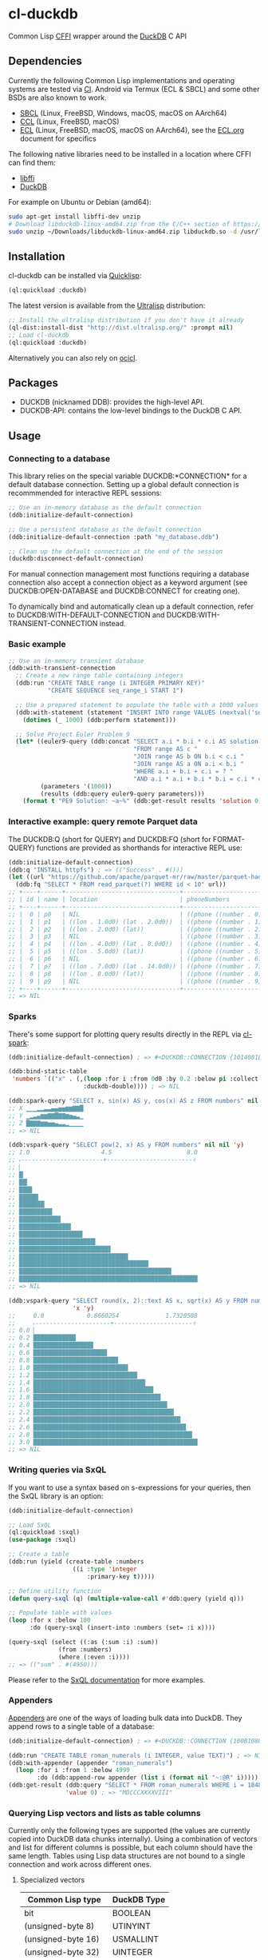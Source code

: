 * cl-duckdb

#+begin_html
<div align="center">
  <a href="https://upload.wikimedia.org/wikipedia/commons/4/43/Pair_of_mandarin_ducks.jpg" target="_blank">
    <img alt="鴛鴦戲水" title="鴛鴦戲水" src="https://upload.wikimedia.org/wikipedia/commons/thumb/4/43/Pair_of_mandarin_ducks.jpg/440px-Pair_of_mandarin_ducks.jpg" width="220" height="165">
  </a>
</div>
<p align="center">
  <a href="https://github.com/ak-coram/cl-duckdb/actions">
    <img alt="Build Status" src="https://github.com/ak-coram/cl-duckdb/workflows/CI/badge.svg" />
  </a>
</p>
#+end_html

Common Lisp [[https://cffi.common-lisp.dev/][CFFI]] wrapper around the [[https://duckdb.org/][DuckDB]] C API

** Dependencies

Currently the following Common Lisp implementations and operating
systems are tested via [[https://github.com/ak-coram/cl-duckdb/blob/main/.github/workflows/CI.yml][CI]]. Android via Termux (ECL & SBCL) and some
other BSDs are also known to work.

- [[https://sbcl.org/][SBCL]] (Linux, FreeBSD, Windows, macOS, macOS on AArch64)
- [[https://ccl.clozure.com/][CCL]] (Linux, FreeBSD, macOS)
- [[https://ecl.common-lisp.dev/][ECL]] (Linux, FreeBSD, macOS, macOS on AArch64), see the [[./ECL.org][ECL.org]] document for specifics

The following native libraries need to be installed in a location
where CFFI can find them:

- [[https://sourceware.org/libffi/][libffi]]
- [[https://duckdb.org/][DuckDB]]

For example on Ubuntu or Debian (amd64):

#+begin_src sh
  sudo apt-get install libffi-dev unzip
  # Download libduckdb-linux-amd64.zip from the C/C++ section of https://duckdb.org/docs/installation/
  sudo unzip ~/Downloads/libduckdb-linux-amd64.zip libduckdb.so -d /usr/lib/
#+end_src

** Installation

cl-duckdb can be installed via [[https://www.quicklisp.org/][Quicklisp]]:

#+begin_src lisp
  (ql:quickload :duckdb)
#+end_src

The latest version is available from the [[https://ultralisp.org/][Ultralisp]] distribution:

#+begin_src lisp
  ;; Install the ultralisp distribution if you don't have it already
  (ql-dist:install-dist "http://dist.ultralisp.org/" :prompt nil)
  ;; Load cl-duckdb
  (ql:quickload :duckdb)
#+end_src

Alternatively you can also rely on [[https://github.com/ocicl/ocicl][ocicl]].

** Packages

- DUCKDB (nicknamed DDB): provides the high-level API.
- DUCKDB-API: contains the low-level bindings to the DuckDB C API.

** Usage

*** Connecting to a database

This library relies on the special variable DUCKDB:*CONNECTION* for a
default database connection. Setting up a global default connection is
recommmended for interactive REPL sessions:

#+begin_src lisp
  ;; Use an in-memory database as the default connection
  (ddb:initialize-default-connection)
#+end_src

#+begin_src lisp
  ;; Use a persistent database as the default connection
  (ddb:initialize-default-connection :path "my_database.ddb")
#+end_src

#+begin_src lisp
  ;; Clean up the default connection at the end of the session
  (duckdb:disconnect-default-connection)
#+end_src

For manual connection management most functions requiring a database
connection also accept a connection object as a keyword argument (see
DUCKDB:OPEN-DATABASE and DUCKDB:CONNECT for creating one).

To dynamically bind and automatically clean up a default connection,
refer to DUCKDB:WITH-DEFAULT-CONNECTION and
DUCKDB:WITH-TRANSIENT-CONNECTION instead.

*** Basic example

#+begin_src lisp
  ;; Use an in-memory transient database
  (ddb:with-transient-connection
    ;; Create a new range table containing integers
    (ddb:run "CREATE TABLE range (i INTEGER PRIMARY KEY)"
             "CREATE SEQUENCE seq_range_i START 1")

    ;; Use a prepared statement to populate the table with a 1000 values
    (ddb:with-statement (statement "INSERT INTO range VALUES (nextval('seq_range_i'))")
      (dotimes (_ 1000) (ddb:perform statement)))

    ;; Solve Project Euler Problem 9
    (let* ((euler9-query (ddb:concat "SELECT a.i * b.i * c.i AS solution "
                                     "FROM range AS c "
                                     "JOIN range AS b ON b.i < c.i "
                                     "JOIN range AS a ON a.i < b.i "
                                     "WHERE a.i + b.i + c.i = ? "
                                     "AND a.i * a.i + b.i * b.i = c.i * c.i"))
           (parameters '(1000))
           (results (ddb:query euler9-query parameters)))
      (format t "PE9 Solution: ~a~%" (ddb:get-result results 'solution 0))))
#+end_src

*** Interactive example: query remote Parquet data

The DUCKDB:Q (short for QUERY) and DUCKDB:FQ (short for FORMAT-QUERY)
functions are provided as shorthands for interactive REPL use:

#+begin_src lisp
  (ddb:initialize-default-connection)
  (ddb:q "INSTALL httpfs") ; => (("Success" . #()))
  (let ((url "https://github.com/apache/parquet-mr/raw/master/parquet-hadoop/src/test/resources/test-file-with-no-column-indexes-1.parquet"))
    (ddb:fq "SELECT * FROM read_parquet(?) WHERE id < 10" url))
  ;; +----+------+--------------------------------+----------------------------------------+
  ;; | id | name | location                       | phoneNumbers                           |
  ;; +----+------+--------------------------------+----------------------------------------+
  ;; |  0 | p0   | NIL                            | ((phone ((number . 0) (kind . cell)))) |
  ;; |  1 | p1   | ((lon . 1.0d0) (lat . 2.0d0))  | ((phone ((number . 1) (kind . cell)))) |
  ;; |  2 | p2   | ((lon . 2.0d0) (lat))          | ((phone ((number . 2) (kind . cell)))) |
  ;; |  3 | p3   | NIL                            | ((phone ((number . 3) (kind . cell)))) |
  ;; |  4 | p4   | ((lon . 4.0d0) (lat . 8.0d0))  | ((phone ((number . 4) (kind . cell)))) |
  ;; |  5 | p5   | ((lon . 5.0d0) (lat))          | ((phone ((number . 5) (kind . cell)))) |
  ;; |  6 | p6   | NIL                            | ((phone ((number . 6) (kind . cell)))) |
  ;; |  7 | p7   | ((lon . 7.0d0) (lat . 14.0d0)) | ((phone ((number . 7) (kind . cell)))) |
  ;; |  8 | p8   | ((lon . 8.0d0) (lat))          | ((phone ((number . 8) (kind . cell)))) |
  ;; |  9 | p9   | NIL                            | ((phone ((number . 9) (kind . cell)))) |
  ;; +----+------+--------------------------------+----------------------------------------+
  ;; => NIL
#+end_src

*** Sparks

There's some support for plotting query results directly in the REPL
via [[https://github.com/tkych/cl-spark][cl-spark]]:

#+begin_src lisp
  (ddb:initialize-default-connection) ; => #<DUCKDB::CONNECTION {1014081EF3}>

  (ddb:bind-static-table
   'numbers `(("x" . (,(loop :for i :from 0d0 :by 0.2 :below pi :collect i)
                       :duckdb-double)))) ; => NIL

  (ddb:spark-query "SELECT x, sin(x) AS y, cos(x) AS z FROM numbers" nil '(x y z))
  ;; X ▁▁▁▂▂▃▃▄▄▅▅▆▆▇▇█
  ;; Y ▁▂▃▄▆▆▇▇█▇▇▆▅▄▃▁
  ;; Z █▇▇▇▆▆▅▅▄▃▃▂▁▁▁▁
  ;; => NIL

  (ddb:vspark-query "SELECT pow(2, x) AS y FROM numbers" nil nil 'y)
  ;; 1.0                    4.5                     8.0
  ;; ˫-----------------------+------------------------˧
  ;; ▏
  ;; █▏
  ;; ██▎
  ;; ███▋
  ;; █████▍
  ;; ███████▏
  ;; █████████▎
  ;; ███████████▋
  ;; ██████████████▌
  ;; █████████████████▊
  ;; █████████████████████▍
  ;; █████████████████████████▋
  ;; ██████████████████████████████▌
  ;; ████████████████████████████████████▎
  ;; ██████████████████████████████████████████▋
  ;; ██████████████████████████████████████████████████
  ;; => NIL

  (ddb:vspark-query "SELECT round(x, 2)::text AS x, sqrt(x) AS y FROM numbers" nil
                    'x 'y)
  ;;     0.0            0.8660254             1.7320508
  ;;     ˫---------------------+----------------------˧
  ;; 0.0 ▏
  ;; 0.2 ███████████▉
  ;; 0.4 ████████████████▊
  ;; 0.6 ████████████████████▋
  ;; 0.8 ███████████████████████▊
  ;; 1.0 ██████████████████████████▌
  ;; 1.2 █████████████████████████████▏
  ;; 1.4 ███████████████████████████████▍
  ;; 1.6 █████████████████████████████████▋
  ;; 1.8 ███████████████████████████████████▋
  ;; 2.0 █████████████████████████████████████▌
  ;; 2.2 ███████████████████████████████████████▍
  ;; 2.4 █████████████████████████████████████████▎
  ;; 2.6 ██████████████████████████████████████████▊
  ;; 2.8 ████████████████████████████████████████████▌
  ;; 3.0 ██████████████████████████████████████████████
  ;; => NIL
#+end_src

*** Writing queries via SxQL

If you want to use a syntax based on s-expressions for your queries,
then the SxQL library is an option:

#+begin_src lisp
  (ddb:initialize-default-connection)

  ;; Load SxQL
  (ql:quickload :sxql)
  (use-package :sxql)

  ;; Create a table
  (ddb:run (yield (create-table :numbers
                    ((i :type 'integer
                        :primary-key t)))))

  ;; Define utility function
  (defun query-sxql (q) (multiple-value-call #'ddb:query (yield q)))

  ;; Populate table with values
  (loop :for x :below 100
        :do (query-sxql (insert-into :numbers (set= :i x))))

  (query-sxql (select ((:as (:sum :i) :sum))
                (from :numbers)
                (where (:even :i))))
  ;; => (("sum" . #(4950)))
#+end_src

Please refer to the [[https://github.com/fukamachi/sxql][SxQL documentation]] for more examples.

*** Appenders

[[https://duckdb.org/docs/data/appender][Appenders]] are one of the ways of loading bulk data into DuckDB. They append rows to a single table of a database:

#+begin_src lisp
  (ddb:initialize-default-connection) ; => #<DUCKDB::CONNECTION {100B1088F3}>

  (ddb:run "CREATE TABLE roman_numerals (i INTEGER, value TEXT)") ; => NIL
  (ddb:with-appender (appender "roman_numerals")
    (loop :for i :from 1 :below 4999
          :do (ddb:append-row appender (list i (format nil "~:@R" i))))) ; => NIL
  (ddb:get-result (ddb:query "SELECT * FROM roman_numerals WHERE i = 1848" nil)
                  'value 0) ; => "MDCCCXXXXVIII"
#+end_src

*** Querying Lisp vectors and lists as table columns

Currently only the following types are supported (the values are
currently copied into DuckDB data chunks internally). Using a
combination of vectors and list for different columns is possible, but
each column should have the same length. Tables using Lisp data
structures are not bound to a single connection and work across
different ones.

**** Specialized vectors

| Common Lisp type    | DuckDB Type |
|---------------------+-------------|
| bit                 | BOOLEAN     |
| (unsigned-byte 8)   | UTINYINT    |
| (unsigned-byte 16)  | USMALLINT   |
| (unsigned-byte 32)  | UINTEGER    |
| (unsigned-byte 64)  | UBIGINT     |
| (unsigned-byte 128) | UHUGEINT    |
| (signed-byte 8)     | TINYINT     |
| (signed-byte 16)    | SMALLINT    |
| (signed-byte 32)    | INTEGER     |
| (signed-byte 64)    | BIGINT      |
| (signed-byte 128)   | HUGEINT     |
| single-float        | REAL        |
| double-float        | DOUBLE      |

**** Lists & unspecialized vectors

List columns or unspecialized vectors need to specify the DuckDB
column type and can contain the following values:

- Booleans (nil, t, :false, :true, :null)
- Integers in range of the corresponding column type
- Floating point numbers (single-float & double-float)
- Strings & blobs
- Date, time or datetime values
- UUIDs
- NIL values

**** Examples

#+begin_src lisp
  (ddb:initialize-default-connection) ; => #<DUCKDB::CONNECTION {10074E8BE3}>

  ;; Use vectors as columns in a query:
  (let ((indexes (make-array '(10) :element-type '(unsigned-byte 8)
                                   :initial-contents '(1 2 3 4 5 6 7 8 9 10)))
        (primes (make-array '(10) :element-type '(unsigned-byte 8)
                                  :initial-contents '(2 3 5 7 11 13 17 19 23 29))))
    (ddb:with-static-table ('primes `((i . ,indexes)
                                      (p . ,primes)))
      (ddb:format-query "SELECT * FROM primes" nil)))
  ;; +----+----+
  ;; | i  | p  |
  ;; +----+----+
  ;; |  1 |  2 |
  ;; |  2 |  3 |
  ;; |  3 |  5 |
  ;; |  4 |  7 |
  ;; |  5 | 11 |
  ;; |  6 | 13 |
  ;; |  7 | 17 |
  ;; |  8 | 19 |
  ;; |  9 | 23 |
  ;; | 10 | 29 |
  ;; +----+----+
  ;; => NIL

  ;; DuckDB column types always have to be specified for lists (NIL
  ;; values are converted to NULL):
  (ddb:with-static-table ('integers `((i . (,(loop :for i :below 1000
                                                   :if (evenp i) :collect i
                                                     :else :collect nil)
                                            :duckdb-integer))))
    (ddb:query (ddb:concat "SELECT sum(i) AS sum "
                           ", COUNT(i) AS not_null_count "
                           "FROM integers")
               nil)) ; => (("sum" . #(249500)) ("not_null_count" . #(500)))

  (ddb:with-static-table ('lyrics `(("in the year" . (,(list (format nil "~R" 2525))
                                                      :duckdb-varchar))))
    (ddb:query "SELECT * FROM lyrics" nil))
  ;; => (("in the year" . #("two thousand five hundred twenty-five")))

  ;; If another table with the same name exists, you can use the
  ;; static_table table function directly:
  (ddb:run (ddb:concat "CREATE TABLE polysemy (\"That you have but slumbered here, "
                       "While these visions did appear\" VARCHAR)"))
  (ddb:with-static-table
      ('polysemy `(("If we shadows have offended, Think but this, and all is mended:"
                    . (() :duckdb-varchar))))
    (ddb:query (ddb:concat "SELECT A.*, B.* FROM static_table('polysemy') AS A "
                           "JOIN polysemy AS B ON true")
               nil))
  ;; => (("If we shadows have offended, Think but this, and all is mended:" . #())
  ;;     ("That you have but slumbered here, While these visions did appear" . #()))

  (ddb:with-static-table ('bools `((v . ((nil t :false :true :null)
                                         :duckdb-boolean))))
    (ddb:format-query "SELECT v, v IS NULL AS is_null FROM bools" nil))
  ;; +-----+---------+
  ;; | v   | is_null |
  ;; +-----+---------+
  ;; | NIL | NIL     |
  ;; | T   | NIL     |
  ;; | NIL | NIL     |
  ;; | T   | NIL     |
  ;; | NIL | T       |
  ;; +-----+---------+
  ;; => NIL

  ;; Static tables can be managed in the global scope using the
  ;; BIND-STATIC-TABLE, UNBIND-STATIC-TABLE and CLEAR-STATIC-TABLES
  ;; functions. Temporarily overriding a table definition via
  ;; WITH-STATIC-TABLE works as expected:
  (ddb:bind-static-table
   'alphabet
   `((c . (("α" "β" "γ" "δ") :duckdb-varchar)))) ; => NIL

  (labels ((get-characters ()
             (loop :with results := (ddb:query "SELECT c FROM alphabet" nil)
                   :for c :across (ddb:get-result results 'c)
                   :collect c)))
    (ddb:with-static-table ('alphabet `((c . (("Ⴀ" "Ⴁ" "Ⴂ" "Ⴃ")
                                              :duckdb-varchar))))
      (ddb:with-static-table ('alphabet `((c . (("𐌀" "𐌁" "𐌂" "𐌃" "𐌄")
                                                :duckdb-varchar))))
        (format t "Etruscan: ~{~a~^, ~}~%" (get-characters)))
      (format t "Asomtavruli: ~{~a~^, ~}~%" (get-characters)))
    (format t "Greek: ~{~a~^, ~}~%" (get-characters)))
  ;; Etruscan: 𐌀, 𐌁, 𐌂, 𐌃, 𐌄
  ;; Asomtavruli: Ⴀ, Ⴁ, Ⴂ, Ⴃ
  ;; Greek: α, β, γ, δ
  ;; => NIL

  (ddb:unbind-static-table 'alphabet) ; => NIL
  (ddb:clear-static-tables) ; => NIL
#+end_src

** Type & Value conversions

| DuckDB Type     | Common Lisp Type             | Note                                          |
|-----------------+------------------------------+-----------------------------------------------|
| NULL            | null                         | nil (or :null for param. binding)             |
| BOOLEAN         | boolean                      | t, nil (or :true & :false for param. binding) |
| VARCHAR         | string                       |                                               |
| BLOB            | (vector (unsigned-byte 8))   |                                               |
| REAL            | single-float                 |                                               |
| DOUBLE          | double-float                 |                                               |
| DECIMAL         | ratio                        | Max width of 38                               |
| TINYINT         | integer                      |                                               |
| UTINYINT        | integer                      |                                               |
| SMALLINT        | integer                      |                                               |
| USMALLINT       | integer                      |                                               |
| INTEGER         | integer                      |                                               |
| UINTEGER        | integer                      |                                               |
| BIGINT          | integer                      |                                               |
| UBIGINT         | integer                      |                                               |
| HUGEINT         | integer                      |                                               |
| UHUGEINT        | integer                      |                                               |
| DATE            | local-time:date              |                                               |
| TIMESTAMP       | local-time:timestamp         | Microsecond precision                         |
| TIME            | local-time-duration:duration | Microsecond precision                         |
| INTERVAL        | periods:duration             | Microsecond precision                         |
| UUID            | frugal-uuid:uuid             |                                               |
| ENUM types      | string                       |                                               |
| LIST types      | list                         |                                               |
| STRUCT types    | alist                        |                                               |
| UNION types     | *                            | Maps to one of the member types (or nil)      |
| BIT (BITSTRING) | bit-vector                   |                                               |

- https://github.com/dlowe-net/local-time
- https://github.com/enaeher/local-time-duration
- https://github.com/jwiegley/periods
- https://github.com/ak-coram/cl-frugal-uuid

*** NIL as boolean FALSE vs NIL as NULL / custom return value for SQL NULL

#+begin_src lisp
  (ddb:initialize-default-connection)
  ;; => #<DUCKDB::CONNECTION {101CAC0A73}>

  ;; The boolean TRUE and FALSE values are mapped to T and NIL
  ;; respectively in Lisp, but SQL NULL is also mapped to NIL causing
  ;; some ambiguity:

  (ddb:query "SELECT TRUE AS x, FALSE AS y, NULL AS z" '())
  ;; => (("x" . #(T)) ("y" . #(NIL)) ("z" . #(NIL)))

  ;; When necessary it's possible to differentiate between FALSE and
  ;; NULL by simply using the IS NULL logical operator:

  (ddb:query "SELECT FALSE IS NOT NULL AS x, NULL IS NULL AS y" '())
  ;; => (("x" . #(T)) ("y" . #(T)))

  ;; When binding parameter values, NIL is bound as FALSE when DuckDB
  ;; can determine that the parameter type is boolean and as NULL
  ;; otherwise. This means that simple cases like the following work as
  ;; expected:

  (ddb:run "CREATE TABLE values (v BOOLEAN)"
           '("INSERT INTO values (v) VALUES (?)" (nil))) ; => NIL
  (ddb:query "SELECT v, v IS NOT NULL AS is_not_null FROM values" '())
  ;; => (("v" . #(NIL)) ("is_not_null" . #(T)))

  ;; In some cases DuckDB doesn't determine parameter types based on the
  ;; query and NIL is bound as NULL even for boolean parameters:

  (ddb:query "SELECT ?::boolean || '' IS NULL AS x" '(nil))
  ;; => (("x" . #(T)))

  ;; To differentiate between FALSE and NULL unambiguously when binding
  ;; boolean parameters, the keywords :FALSE and :NULL can be used. In
  ;; the query below the first parameter type is not determined by
  ;; DuckDB, so NIL would be bound AS NULL as seen in the similar
  ;; example directly above. The second parameter type is correctly
  ;; identified as boolean, so NIL would be bound as FALSE in this case.

  (ddb:query "SELECT ?::boolean || '' IS NOT NULL AS x, ?::boolean IS NULL AS y"
             '(:false :null)) ; => (("x" . #(T)) ("y" . #(T)))

  ;; For completeness the :TRUE keyword is also supported. When used as
  ;; a parameter value, it is equivalent to using T:

  (ddb:query "SELECT ? = ? AS x" '(:true t)) ; => (("x" . #(T)))
#+end_src

Alternatively the default return value for SQL NULL can be customized:

#+begin_src lisp
  (ddb:initialize-default-connection)
  ;; => #<DUCKDB::CONNECTION {10042C24C3}>

  ;; NIL is used by default
  (ddb:query "SELECT ? AS x" '(:null)) ; => (("x" . #(NIL)))

  ;; Represent SQL NULL values as :NULL in the result for only one call
  (ddb:query "SELECT ? AS x" '(:null)
             :sql-null-return-value :null) ; => (("x" . #(:NULL)))

  ;; Change the default value
  (setf ddb:*sql-null-return-value* :null) ; => :NULL
  (ddb:query "SELECT ? AS x" '(:null)) ; => (("x" . #(:NULL)))
#+end_src

** Development setup

- Install [[https://www.quicklisp.org/][Quicklisp]]
- Clone this repository and add it as a local Quicklisp project, for
  example:

#+begin_src sh
  git clone git@github.com:ak-coram/cl-duckdb.git ~/Projects/cl-duckdb
  ln -s ~/Projects/cl-duckdb ~/quicklisp/local-projects/cl-duckdb
#+end_src

- Start your favored REPL (e.g. sbcl) and load the library using
  Quicklisp:

#+begin_src lisp
  (ql:quickload :duckdb)
#+end_src

*** Running tests

- Load the tests via Quicklisp:

#+begin_src lisp
  (ql:quickload :duckdb/test)
#+end_src

- Use [[https://asdf.common-lisp.dev/][ASDF]] or [[https://fiveam.common-lisp.dev/][FiveAM]] to run the tests:

#+begin_src lisp
  ;; Using ASDF:
  (asdf:test-system :duckdb)
  ;; Using FiveAM directly:
  (fiveam:run! :duckdb)
#+end_src

*** Running benchmarks

- Load the benchmarks via Quicklisp:

#+begin_src lisp
  (ql:quickload :duckdb/benchmark)
#+end_src

- Use [[https://asdf.common-lisp.dev/][ASDF]] or run the benchmarks directly:

#+begin_src lisp
  ;; Using ASDF:
  (asdf:test-system :duckdb/benchmark)
  ;; Running directly:
  (duckdb/benchmark:run-benchmarks)
#+end_src

** Legal

- Released under the MIT License, same as DuckDB.
- [[https://developercertificate.org/][Developer Certificate of Origin]]
- [[https://en.wikipedia.org/wiki/File:Pair_of_mandarin_ducks.jpg][Source]] for README photo
